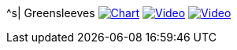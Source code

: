 ^s| [big]#Greensleeves#
image:button-chart.png[Chart, window=_blank, link=../downloads/greensleeves-CHART-20200831.pdf]
image:button-midi.png[Video, window=_blank, link=https://soundcloud.com/tomswan/greensleeves-midi-20200831]
image:button-video.png[Video, window=_blank, link=https://youtu.be/Q2%2D%2DYzU3zFc]
